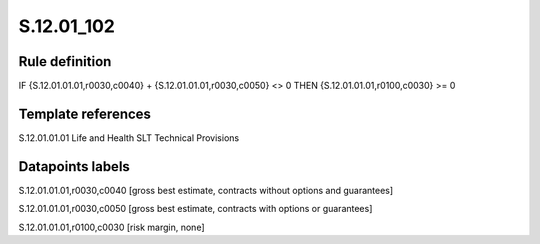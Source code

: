 ===========
S.12.01_102
===========

Rule definition
---------------

IF {S.12.01.01.01,r0030,c0040} + {S.12.01.01.01,r0030,c0050} <> 0 THEN {S.12.01.01.01,r0100,c0030} >= 0


Template references
-------------------

S.12.01.01.01 Life and Health SLT Technical Provisions


Datapoints labels
-----------------

S.12.01.01.01,r0030,c0040 [gross best estimate, contracts without options and guarantees]

S.12.01.01.01,r0030,c0050 [gross best estimate, contracts with options or guarantees]

S.12.01.01.01,r0100,c0030 [risk margin, none]



